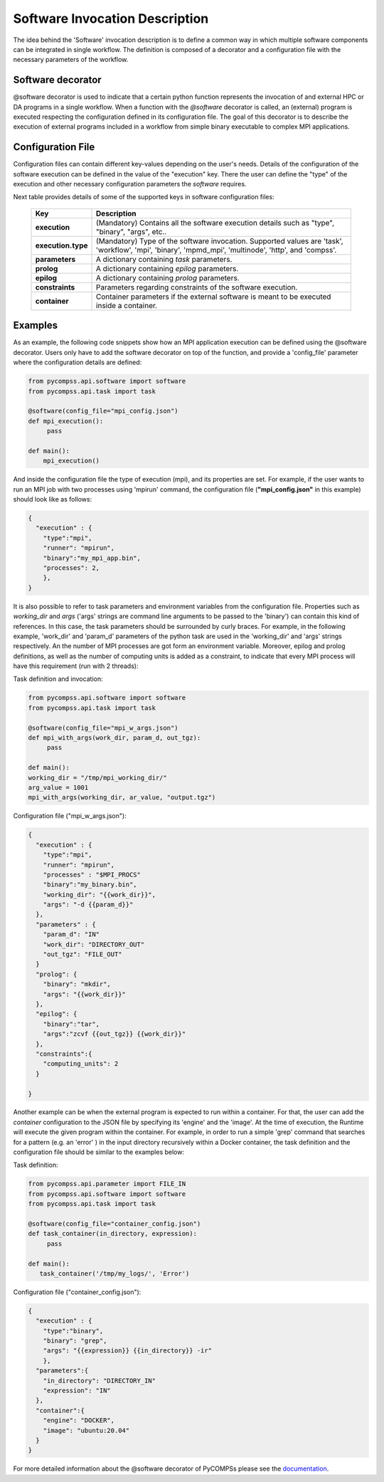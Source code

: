 Software Invocation Description
===============================

The idea behind the 'Software' invocation description is to define a common way in which multiple software components can be integrated in single workflow.
The definition is composed of a decorator and a configuration file with the necessary parameters of the workflow.

Software decorator
------------------
@software decorator is used to indicate that a certain python function represents the invocation of and external HPC or DA programs in a single workflow.
When a function with the `@software` decorator is called, an (external) program is executed respecting the configuration defined in its configuration file.
The goal of this decorator is to describe the execution of external programs included in a workflow from simple binary executable to complex MPI applications.


Configuration File
------------------
Configuration files can contain different key-values depending on the user's needs. Details of the configuration of the software
execution can be defined in the value of the "execution" key. There the user can define the "type" of the execution and other
necessary configuration parameters the *software* requires.

Next table provides details of some of the supported keys in software configuration files:

    +------------------------+--------------------------------------------------------------------------------------------------------------------------------------------------------------------+
    | Key                    | Description                                                                                                                                                        |
    +========================+====================================================================================================================================================================+
    | **execution**          | (Mandatory) Contains all the software execution details such as "type", "binary", "args", etc..                                                                    |
    +------------------------+--------------------------------------------------------------------------------------------------------------------------------------------------------------------+
    | **execution.type**     | (Mandatory) Type of the software invocation. Supported values are 'task', 'workflow', 'mpi', 'binary', 'mpmd_mpi', 'multinode', 'http', and 'compss'.              |
    +------------------------+--------------------------------------------------------------------------------------------------------------------------------------------------------------------+
    | **parameters**         | A dictionary containing *task* parameters.                                                                                                                         |
    +------------------------+--------------------------------------------------------------------------------------------------------------------------------------------------------------------+
    | **prolog**             | A dictionary containing *epilog* parameters.                                                                                                                       |
    +------------------------+--------------------------------------------------------------------------------------------------------------------------------------------------------------------+
    | **epilog**             | A dictionary containing *prolog* parameters.                                                                                                                       |
    +------------------------+--------------------------------------------------------------------------------------------------------------------------------------------------------------------+
    | **constraints**        | Parameters regarding constraints of the software execution.                                                                                                        |
    +------------------------+--------------------------------------------------------------------------------------------------------------------------------------------------------------------+
    | **container**          | Container parameters if the external software is meant to be executed inside a container.                                                                          |
    +------------------------+--------------------------------------------------------------------------------------------------------------------------------------------------------------------+



Examples
--------

As an example, the following code snippets show how an MPI application execution can be defined using the @software decorator. Users only have to add the software
decorator on top of the function, and provide a 'config_file' parameter where the configuration details are defined:

.. code-block:: python

    from pycompss.api.software import software
    from pycompss.api.task import task

    @software(config_file="mpi_config.json")
    def mpi_execution():
         pass

    def main():
        mpi_execution()


And inside the configuration file the type of execution (mpi), and its properties are set. For example, if the user wants to run an MPI job with two processes using
'mpirun' command, the configuration file (**"mpi_config.json"** in this example) should look like as follows:

.. code-block:: JSON

    {
      "execution" : {
        "type":"mpi",
        "runner": "mpirun",
        "binary":"my_mpi_app.bin",
        "processes": 2,
        },
    }


It is also possible to refer to task parameters and environment variables from the configuration file. Properties such as `working_dir` and `args` ('args' strings are command line arguments to be passed to the 'binary') can contain this kind of references. In this case, the task parameters should be surrounded by curly braces. For example, in the
following example, 'work_dir' and 'param_d' parameters of the python task are used in the 'working_dir' and 'args' strings respectively. An the number of MPI processes are got form an environment variable. Moreover, epilog and prolog definitions, as well as
the number of computing units is added as a constraint, to indicate that every MPI process will have this requirement (run with 2 threads):

Task definition and invocation:

.. code-block:: python

    from pycompss.api.software import software
    from pycompss.api.task import task

    @software(config_file="mpi_w_args.json")
    def mpi_with_args(work_dir, param_d, out_tgz):
         pass

    def main():
    working_dir = "/tmp/mpi_working_dir/"
    arg_value = 1001
    mpi_with_args(working_dir, ar_value, "output.tgz")


Configuration file ("mpi_w_args.json"):

.. code-block:: JSON

    {
      "execution" : {
        "type":"mpi",
        "runner": "mpirun",
        "processes" : "$MPI_PROCS"
        "binary":"my_binary.bin",
        "working_dir": "{{work_dir}}",
        "args": "-d {{param_d}}"
      },
      "parameters" : {
        "param_d": "IN"
        "work_dir": "DIRECTORY_OUT"
        "out_tgz": "FILE_OUT"
      }
      "prolog": {
        "binary": "mkdir",
        "args": "{{work_dir}}"
      },
      "epilog": {
        "binary":"tar",
        "args":"zcvf {{out_tgz}} {{work_dir}}"
      },
      "constraints":{
        "computing_units": 2
      }

    }


Another example can be when the external program is expected to run within a container. For that, the user can add the `container` configuration to the JSON file
by specifying its 'engine' and the 'image'. At the time of execution, the Runtime will execute the given program within the container. For example, in order to run a
simple 'grep' command that searches for a pattern (e.g. an 'error' ) in the input directory recursively within a Docker container, the task definition and the configuration file should
be similar to the examples below:

Task definition:

.. code-block:: python

    from pycompss.api.parameter import FILE_IN
    from pycompss.api.software import software
    from pycompss.api.task import task

    @software(config_file="container_config.json")
    def task_container(in_directory, expression):
         pass

    def main():
       task_container('/tmp/my_logs/', 'Error')


Configuration file ("container_config.json"):

.. code-block:: JSON

    {
      "execution" : {
        "type":"binary",
        "binary": "grep",
        "args": "{{expression}} {{in_directory}} -ir"
        },
      "parameters":{
        "in_directory": "DIRECTORY_IN"
        "expression": "IN"
      },
      "container":{
        "engine": "DOCKER",
        "image": "ubuntu:20.04"
      }
    }



For more detailed information about the @software decorator of PyCOMPSs please see the `documentation`_.


.. _documentation: https://compss.readthedocs.io/en/stable/Sections/02_App_Development/02_Python/01_1_Task_definition/Sections/06_Other_task_types/11_Software_decorator.html
